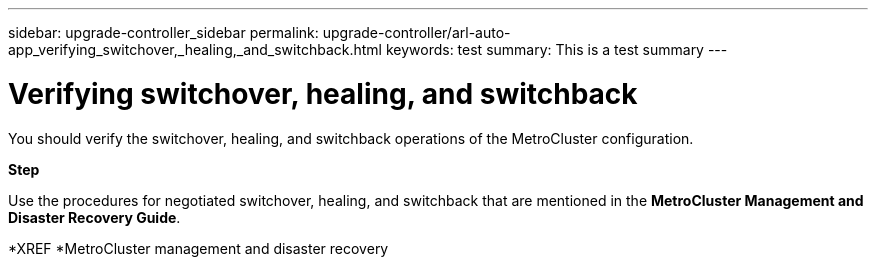 ---
sidebar: upgrade-controller_sidebar
permalink: upgrade-controller/arl-auto-app_verifying_switchover,_healing,_and_switchback.html
keywords: test
summary: This is a test summary
---

= Verifying switchover, healing, and switchback
:hardbreaks:
:nofooter:
:icons: font
:linkattrs:
:imagesdir: ./media/

//
// This file was created with NDAC Version 2.0 (August 17, 2020)
//
// 2020-12-02 14:33:53.795213
//

[.lead]
You should verify the switchover, healing, and switchback operations of the MetroCluster configuration.

*Step*

Use the procedures for negotiated switchover, healing, and switchback that are mentioned in the *MetroCluster Management and Disaster Recovery Guide*.

*XREF *MetroCluster management and disaster recovery
